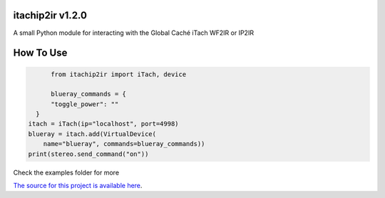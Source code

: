 itachip2ir v1.2.0
=================
A small Python module for interacting with the Global Caché iTach WF2IR or IP2IR

How To Use
=================
.. code-block:: python

	from itachip2ir import iTach, device

	blueray_commands = {
        "toggle_power": ""
    }
  itach = iTach(ip="localhost", port=4998)
  blueray = itach.add(VirtualDevice(
      name="blueray", commands=blueray_commands))
  print(stereo.send_command("on"))

Check the examples folder for more

`The source for this project is available here
<https://github.com/thehappydinoa/itachip2ir>`_.

